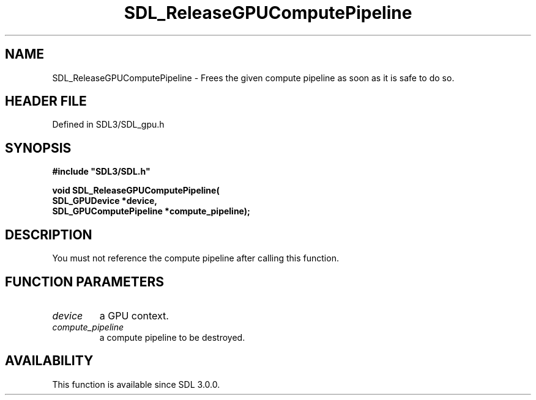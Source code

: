 .\" This manpage content is licensed under Creative Commons
.\"  Attribution 4.0 International (CC BY 4.0)
.\"   https://creativecommons.org/licenses/by/4.0/
.\" This manpage was generated from SDL's wiki page for SDL_ReleaseGPUComputePipeline:
.\"   https://wiki.libsdl.org/SDL_ReleaseGPUComputePipeline
.\" Generated with SDL/build-scripts/wikiheaders.pl
.\"  revision SDL-preview-3.1.3
.\" Please report issues in this manpage's content at:
.\"   https://github.com/libsdl-org/sdlwiki/issues/new
.\" Please report issues in the generation of this manpage from the wiki at:
.\"   https://github.com/libsdl-org/SDL/issues/new?title=Misgenerated%20manpage%20for%20SDL_ReleaseGPUComputePipeline
.\" SDL can be found at https://libsdl.org/
.de URL
\$2 \(laURL: \$1 \(ra\$3
..
.if \n[.g] .mso www.tmac
.TH SDL_ReleaseGPUComputePipeline 3 "SDL 3.1.3" "Simple Directmedia Layer" "SDL3 FUNCTIONS"
.SH NAME
SDL_ReleaseGPUComputePipeline \- Frees the given compute pipeline as soon as it is safe to do so\[char46]
.SH HEADER FILE
Defined in SDL3/SDL_gpu\[char46]h

.SH SYNOPSIS
.nf
.B #include \(dqSDL3/SDL.h\(dq
.PP
.BI "void SDL_ReleaseGPUComputePipeline(
.BI "    SDL_GPUDevice *device,
.BI "    SDL_GPUComputePipeline *compute_pipeline);
.fi
.SH DESCRIPTION
You must not reference the compute pipeline after calling this function\[char46]

.SH FUNCTION PARAMETERS
.TP
.I device
a GPU context\[char46]
.TP
.I compute_pipeline
a compute pipeline to be destroyed\[char46]
.SH AVAILABILITY
This function is available since SDL 3\[char46]0\[char46]0\[char46]

